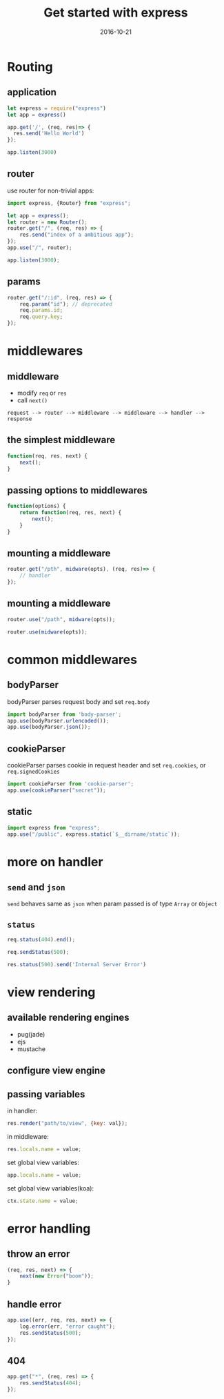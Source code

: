 #+TITLE:     Get started with express
#+EMAIL:     zf.pascal@gmail.com
#+DATE:      2016-10-21
#+DESCRIPTION:
#+KEYWORDS:
#+LANGUAGE:  en
#+OPTIONS:   H:2 num:t toc:t \n:nil @:t ::t |:t ^:t -:t f:t *:t <:t
#+OPTIONS:   TeX:t LaTeX:t skip:nil d:nil todo:t pri:nil tags:not-in-toc
#+INFOJS_OPT: view:nil toc:nil ltoc:t mouse:underline buttons:0 path:http://orgmode.org/org-info.js
#+EXPORT_SELECT_TAGS: export
#+EXPORT_EXCLUDE_TAGS: noexport
#+LINK_UP:
#+LINK_HOME:
#+startup: beamer
#+LaTeX_CLASS: beamer
#+COLUMNS: %40ITEM %10BEAMER_env(Env) %9BEAMER_envargs(Env Args) %4BEAMER_col(Col) %10BEAMER_extra(Extra)

* Routing

** application

#+BEGIN_SRC js
let express = require("express")
let app = express()

app.get('/', (req, res)=> {
  res.send('Hello World')
});

app.listen(3000)
#+END_SRC

** router

use router for non-trivial apps:

#+BEGIN_SRC js
import express, {Router} from "express";

let app = express();
let router = new Router();
router.get("/", (req, res) => {
    res.send("index of a ambitious app");
});
app.use("/", router);

app.listen(3000);
#+END_SRC

** params

#+BEGIN_SRC js
router.get("/:id", (req, res) => {
    req.param("id"); // deprecated
    req.params.id;
    req.query.key;
});
#+END_SRC

* middlewares

** middleware

- modify =req= or =res=
- call =next()=

#+BEGIN_SRC ditaa :file middleware-express.png
request --> router --> middleware --> middleware --> handler --> response
#+END_SRC

#+RESULTS:
[[file:middleware-express.png]]

** the simplest middleware

#+BEGIN_SRC js
function(req, res, next) {
    next();
}
#+END_SRC

** passing options to middlewares

#+BEGIN_SRC js
function(options) {
    return function(req, res, next) {
        next();
    }
}
#+END_SRC

** mounting a middleware

#+BEGIN_SRC js
router.get("/pth", midware(opts), (req, res)=> {
    // handler
});
#+END_SRC

** mounting a middleware

#+BEGIN_SRC js
router.use("/path", midware(opts));
#+END_SRC

#+BEGIN_SRC js
router.use(midware(opts));
#+END_SRC

* common middlewares

** bodyParser

bodyParser parses request body and set =req.body=
#+BEGIN_SRC js
import bodyParser from 'body-parser';
app.use(bodyParser.urlencoded());
app.use(bodyParser.json());
#+END_SRC

** cookieParser

cookieParser parses cookie in request header and set =req.cookies=, or =req.signedCookies=
#+BEGIN_SRC js
import cookieParser from 'cookie-parser';
app.use(cookieParser("secret"));
#+END_SRC

** static

#+BEGIN_SRC js
import express from "express";
app.use("/public", express.static(`$__dirname/static`));
#+END_SRC

* more on handler

** =send= and =json=

=send= behaves same as =json= when param passed is of type =Array= or =Object=

** =status=

#+BEGIN_SRC js
req.status(404).end();

req.sendStatus(500);

res.status(500).send('Internal Server Error')
#+END_SRC

* view rendering

** available rendering engines

- pug(jade)
- ejs
- mustache

** configure view engine
** passing variables

in handler:
#+BEGIN_SRC js
res.render("path/to/view", {key: val});
#+END_SRC

in middleware:
#+BEGIN_SRC js
res.locals.name = value;
#+END_SRC

set global view variables:
#+BEGIN_SRC js
app.locals.name = value;
#+END_SRC

set global view variables(koa):
#+BEGIN_SRC js
ctx.state.name = value;
#+END_SRC

* error handling

** throw an error

#+BEGIN_SRC js
(req, res, next) => {
    next(new Error("boom"));
}
#+END_SRC

** handle error

#+BEGIN_SRC js
app.use((err, req, res, next) => {
    log.error(err, "error caught");
    res.sendStatus(500);
});
#+END_SRC

** 404

#+BEGIN_SRC js
app.get("*", (req, res) => {
    res.sendStatus(404);
});
#+END_SRC

